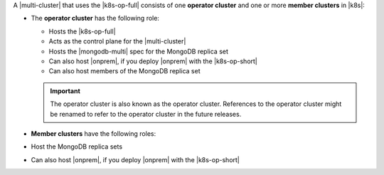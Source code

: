 A |multi-cluster| that uses the |k8s-op-full| consists of one
**operator cluster** and one or more **member clusters** in |k8s|:

- The **operator cluster** has the following role:

  - Hosts the |k8s-op-full|
  - Acts as the control plane for the |multi-cluster|
  - Hosts the |mongodb-multi| spec for the MongoDB replica set
  - Can also host |onprem|, if you deploy |onprem| with the |k8s-op-short|
  - Can also host members of the MongoDB replica set

  .. important::

     The operator cluster is also known as the operator cluster.
     References to the operator cluster might be renamed to refer to the operator cluster in the future releases.

- **Member clusters** have the following roles:
- Host the MongoDB replica sets
- Can also host |onprem|, if you deploy |onprem| with the |k8s-op-short|
